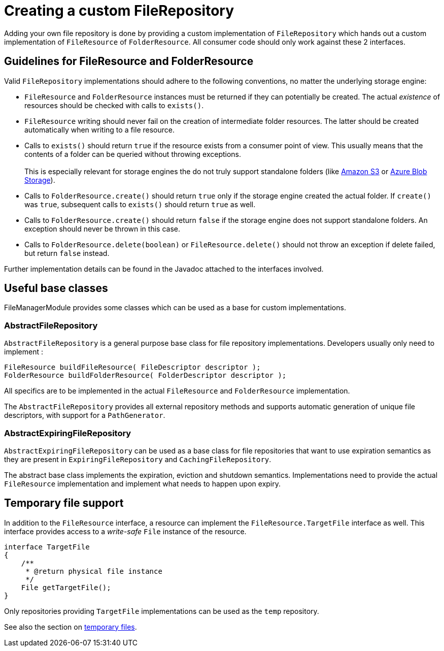 = Creating a custom FileRepository

Adding your own file repository is done by providing a custom implementation of `FileRepository` which hands out a custom implementation of `FileResource` of `FolderResource`.
All consumer code should only work against these 2 interfaces.

== Guidelines for FileResource and FolderResource

Valid `FileRepository` implementations should adhere to the following conventions, no matter the underlying storage engine:

* `FileResource` and `FolderResource` instances must be returned if they can potentially be created.
The actual _existence_ of resources should be checked with calls to `exists()`.
* `FileResource` writing should never fail on the creation of intermediate folder resources.
The latter should be created automatically when writing to a file resource.
* Calls to `exists()` should return `true` if the resource exists from a consumer point of view.
This usually means that the contents of a folder can be queried without throwing exceptions. +
 +
This is especially relevant for storage engines the do not truly support standalone folders (like xref:file-repositories/s3.adoc[Amazon S3] or xref:file-repositories/azure-blob.adoc[Azure Blob Storage]).
* Calls to `FolderResource.create()` should return `true` only if the storage engine created the actual folder.
If `create()` was `true`, subsequent calls to `exists()` should return `true` as well.
* Calls to `FolderResource.create()` should return `false` if the storage engine does not support standalone folders.
An exception should never be thrown in this case.
* Calls to `FolderResource.delete(boolean)` or `FileResource.delete()` should not throw an exception if delete failed, but return `false` instead.

Further implementation details can be found in the Javadoc attached to the interfaces involved.

== Useful base classes

FileManagerModule provides some classes which can be used as a base for custom implementations.

=== AbstractFileRepository
`AbstractFileRepository` is a general purpose base class for file repository implementations.
Developers usually only need to implement :

 FileResource buildFileResource( FileDescriptor descriptor );
 FolderResource buildFolderResource( FolderDescriptor descriptor );

All specifics are to be implemented in the actual `FileResource` and `FolderResource` implementation.

The `AbstractFileRepository` provides all external repository methods and supports automatic generation of unique file descriptors, with support for a `PathGenerator`.

=== AbstractExpiringFileRepository
`AbstractExpiringFileRepository` can be used as a base class for file repositories that want to use expiration semantics as they are present in `ExpiringFileRepository` and `CachingFileRepository`.

The abstract base class implements the expiration, eviction and shutdown semantics.
Implementations need to provide the actual `FileResource` implementation and implement what needs to happen upon expiry.

== Temporary file support
In addition to the `FileResource` interface, a resource can implement the `FileResource.TargetFile` interface as well.
This interface provides access to a _write-safe_ `File` instance of the resource.

[source,java,indent=0]
----
interface TargetFile
{
    /**
     * @return physical file instance
     */
    File getTargetFile();
}
----

Only repositories providing `TargetFile` implementations can be used as the `temp` repository.

See also the section on xref:file-repositories/expiring.adoc[temporary files].

